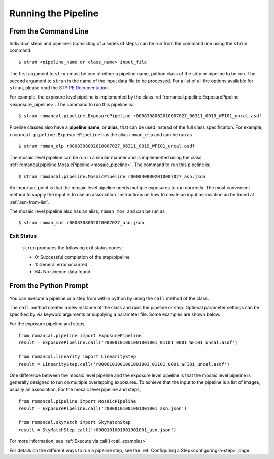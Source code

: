 Running the Pipeline
====================

From the Command Line
-----------------------------

Individual steps and pipelines (consisting of a series of steps) can be run
from the command line using the ``strun`` command:
::

    $ strun <pipeline_name or class_name> input_file

The first argument to ``strun`` must be one of either a pipeline name, python
class of the step or pipeline to be run. The second argument to
``strun`` is the name of the input data file to be processed.
For a list of all the options available for ``strun``, please read the
`STPIPE Documentation <https://roman-pipeline.readthedocs.io/en/latest/roman/stpipe/index.html>`_.

For example, the exposure level  pipeline is implemented by the class
:ref:`romancal.pipeline.ExposurePipeline <exposure_pipeline>`. The command to
run this pipeline is:
::

  $ strun romancal.pipeline.ExposurePipeline r0008308002010007027_06311_0019_WFI01_uncal.asdf


Pipeline classes also have a **pipeline name**, or **alias**, that can be used
instead of the full class specification. For example,
``romancal.pipeline.ExposurePipeline`` has the alias ``roman_elp`` and
can be run as
::

 $ strun roman_elp r0008308002010007027_06311_0019_WFI01_uncal.asdf

The mosaic level pipeline can be run in a similar manner and is implemented using the class
:ref:`romancal.pipeline.MosaicPipeline <mosaic_pipeline>`.
The command to run this pipeline is:
::

  $ strun romancal.pipeline.MosaicPipeline r0008308002010007027_asn.json

An important point is that the mosaic level pipeline needs multiple exposures to run correctly. The
most convenient method to supply the input is to use an association. Instructions on how to create
an input association an be found at :ref:`asn-from-list`.

The mosaic level pipeline also has an alias, ``roman_mos``, and can be run as
::

 $ strun roman_mos r0008308002010007027_asn.json


Exit Status
```````````
 ``strun`` produces the following exit status codes:

 - 0: Successful completion of the step/pipeline
 - 1: General error occurred
 - 64: No science data found

 .. _intro_file_conventions:


From the Python Prompt
------------------------------

You can execute a pipeline or a step from within python by using the
``call`` method of the class.

The ``call`` method creates a new instance of the class and runs the pipeline or
step. Optional parameter settings can be specified by via keyword arguments or
supplying a parameter file. Some examples are shown below.

For the exposure pipeline and steps,

::

 from romancal.pipeline import ExposurePipeline
 result = ExposurePipeline.call('r0000101001001001001_01101_0001_WFI01_uncal.asdf')

 from romancal.linearity import LinearityStep
 result = LinearityStep.call('r0000101001001001001_01101_0001_WFI01_uncal.asdf')

One difference between the mosaic level pipeline and the exposure level pipeline is that the
mosaic level pipeline is generally designed to run on multiple overlapping exposures. To achieve
that the input to the pipeline is a list of images, usually an association.
For the mosaic level pipeline and steps,

::

 from romancal.pipeline import MosaicPipeline
 result = ExposurePipeline.call('r0000101001001001001_asn.json')

 from romancal.skymatch import SkyMatchStep
 result = SkyMatchStep.call('r0000101001001001001_asn.json')


For more information, see :ref:`Execute via call()<call_examples>`

For details on the different ways to run a pipeline step, see
the :ref:`Configuring a Step<configuring-a-step>` page.
